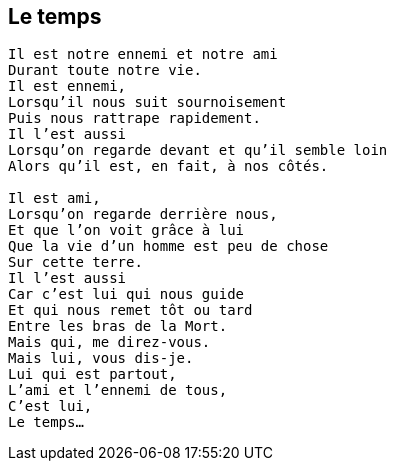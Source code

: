 == Le temps

[verse]
____
Il est notre ennemi et notre ami
Durant toute notre vie.
Il est ennemi,
Lorsqu'il nous suit sournoisement
Puis nous rattrape rapidement.
Il l'est aussi
Lorsqu'on regarde devant et qu'il semble loin
Alors qu'il est, en fait, à nos côtés.

Il est ami,
Lorsqu'on regarde derrière nous,
Et que l'on voit grâce à lui
Que la vie d'un homme est peu de chose
Sur cette terre.
Il l'est aussi
Car c'est lui qui nous guide
Et qui nous remet tôt ou tard
Entre les bras de la Mort.
Mais qui, me direz-vous.
Mais lui, vous dis-je.
Lui qui est partout,
L'ami et l'ennemi de tous,
C'est lui,
Le temps...
____
